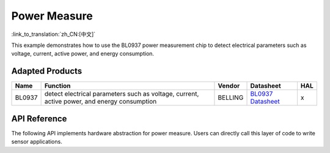 **Power Measure**
==================

:link_to_translation:`zh_CN:[中文]`

This example demonstrates how to use the BL0937 power measurement chip to detect electrical parameters such as voltage, current, active power, and energy consumption.

Adapted Products
-----------------------

+----------+----------------------------------------------------------------------------------------------+------------+-------------------------------------------------------------------------------------------------------------------------+-----+
|   Name   |                                       Function                                               |   Vendor   |                                              Datasheet                                                                  | HAL |
+==========+==============================================================================================+============+=========================================================================================================================+=====+
|  BL0937  |  detect electrical parameters such as voltage, current, active power, and energy consumption |   BELLING  | `BL0937 Datasheet <https://www.belling.com.cn/media/file_object/bel_product/BL0937/datasheet/BL0937_V1.02_en.pdf>`_     |  x  |
+----------+----------------------------------------------------------------------------------------------+------------+-------------------------------------------------------------------------------------------------------------------------+-----+


API Reference
--------------------

The following API implements hardware abstraction for power measure. Users can directly call this layer of code to write sensor applications.

.. include-build-file:: inc/power_measure.inc